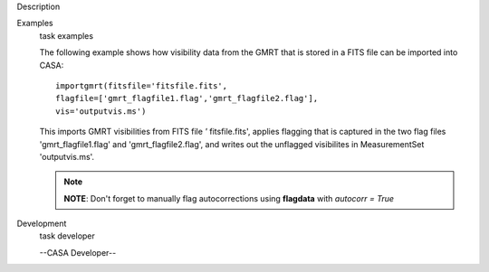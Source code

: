 

.. _Description:

Description
   

.. _Examples:

Examples
   task examples
   
   The following example shows how visibility data from the GMRT that
   is stored in a FITS file can be imported into CASA:
   
   ::
   
      importgmrt(fitsfile='fitsfile.fits',
      flagfile=['gmrt_flagfile1.flag','gmrt_flagfile2.flag'],
      vis='outputvis.ms')
   
   This imports GMRT visibilities from FITS file *'* fitsfile.fits',
   applies flagging that is captured in the two flag files
   'gmrt_flagfile1.flag' and 'gmrt_flagfile2.flag', and writes out
   the unflagged visibilites in MeasurementSet 'outputvis.ms'.
   
   .. note:: **NOTE**: Don't forget to manually flag autocorrections using
      **flagdata** with *autocorr = True*
   

.. _Development:

Development
   task developer
   
   --CASA Developer--
   
   